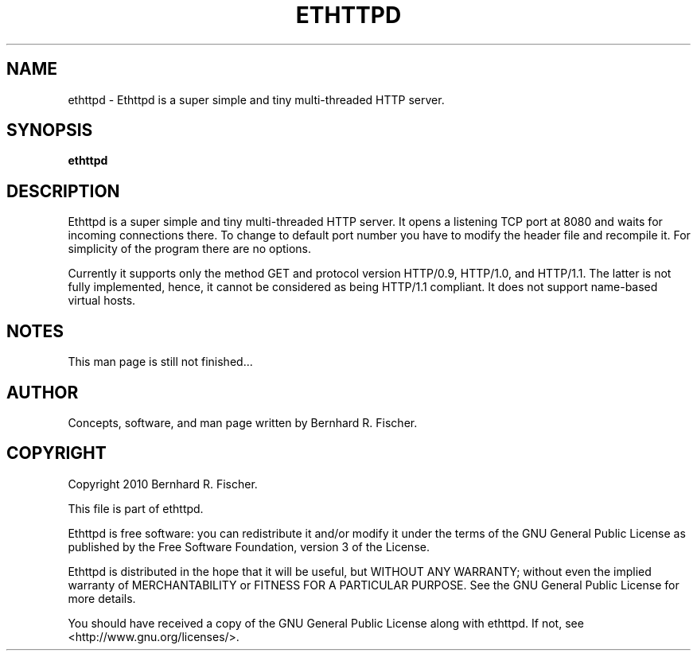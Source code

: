 .\" Copyright 2010 Bernhard R. Fischer.
.\"
.\" This file is part of ethttpd.
.\"
.\" Ethttpd is free software: you can redistribute it and/or modify
.\" it under the terms of the GNU General Public License as published by
.\" the Free Software Foundation, version 3 of the License.
.\"
.\" Ethttpd is distributed in the hope that it will be useful,
.\" but WITHOUT ANY WARRANTY; without even the implied warranty of
.\" MERCHANTABILITY or FITNESS FOR A PARTICULAR PURPOSE.  See the
.\" GNU General Public License for more details.
.\"
.\" You should have received a copy of the GNU General Public License
.\" along with ethttpd. If not, see <http://www.gnu.org/licenses/>.
.\"
.TH ETHTTPD 1 2010-01-29 "ethttpd" "Ethttpd User's Manual"
.SH NAME
ethttpd \- Ethttpd is a super simple and tiny multi-threaded HTTP server.
.SH SYNOPSIS
.B ethttpd
.br
.SH DESCRIPTION
Ethttpd is a super simple and tiny multi-threaded HTTP server. It opens a
listening TCP port at 8080 and waits for incoming connections there. To change
to default port number you have to modify the header file and recompile it. For
simplicity of the program there are no options.

Currently it supports only the method GET and protocol version HTTP/0.9,
HTTP/1.0, and HTTP/1.1. The latter is not fully implemented, hence, it cannot
be considered as being HTTP/1.1 compliant. It does not support name-based
virtual hosts.

.\" .SS OPTIONS
.\" .TP
.\" \fBnone\fP

.SH NOTES
This man page is still not finished...

.\" .SH FILES

.SH AUTHOR
Concepts, software, and man page written by Bernhard R. Fischer.

.\" .SH "SEE ALSO"

.SH COPYRIGHT
Copyright 2010 Bernhard R. Fischer.

This file is part of ethttpd.

Ethttpd is free software: you can redistribute it and/or modify
it under the terms of the GNU General Public License as published by
the Free Software Foundation, version 3 of the License.

Ethttpd is distributed in the hope that it will be useful,
but WITHOUT ANY WARRANTY; without even the implied warranty of
MERCHANTABILITY or FITNESS FOR A PARTICULAR PURPOSE.  See the
GNU General Public License for more details.

You should have received a copy of the GNU General Public License
along with ethttpd. If not, see <http://www.gnu.org/licenses/>.
